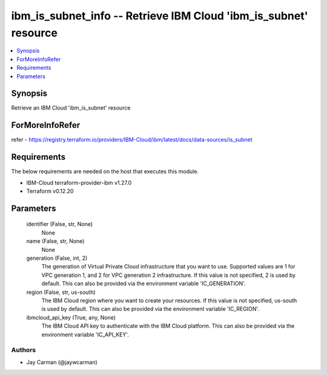
ibm_is_subnet_info -- Retrieve IBM Cloud 'ibm_is_subnet' resource
=================================================================

.. contents::
   :local:
   :depth: 1


Synopsis
--------

Retrieve an IBM Cloud 'ibm_is_subnet' resource


ForMoreInfoRefer
----------------
refer - https://registry.terraform.io/providers/IBM-Cloud/ibm/latest/docs/data-sources/is_subnet

Requirements
------------
The below requirements are needed on the host that executes this module.

- IBM-Cloud terraform-provider-ibm v1.27.0
- Terraform v0.12.20



Parameters
----------

  identifier (False, str, None)
    None


  name (False, str, None)
    None


  generation (False, int, 2)
    The generation of Virtual Private Cloud infrastructure that you want to use. Supported values are 1 for VPC generation 1, and 2 for VPC generation 2 infrastructure. If this value is not specified, 2 is used by default. This can also be provided via the environment variable 'IC_GENERATION'.


  region (False, str, us-south)
    The IBM Cloud region where you want to create your resources. If this value is not specified, us-south is used by default. This can also be provided via the environment variable 'IC_REGION'.


  ibmcloud_api_key (True, any, None)
    The IBM Cloud API key to authenticate with the IBM Cloud platform. This can also be provided via the environment variable 'IC_API_KEY'.













Authors
~~~~~~~

- Jay Carman (@jaywcarman)

